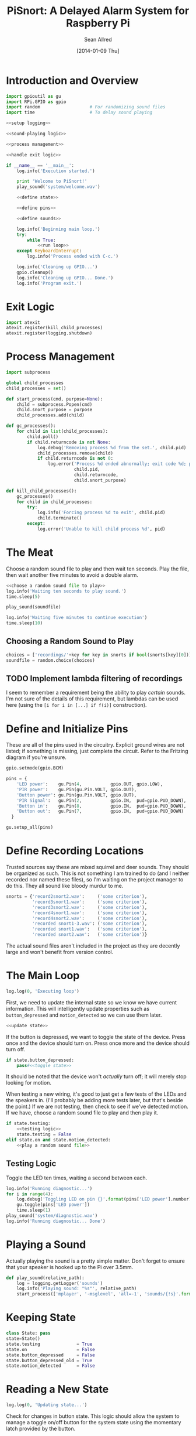 #+Title: PiSnort: A Delayed Alarm System for Raspberry Pi
#+Author: Sean Allred
#+Date: [2014-01-09 Thu]

#+PROPERTY: noweb tangle

* Introduction and Overview
#+BEGIN_SRC python :tangle "main.py" :shebang "#!/usr/bin/sudo python"
  import gpioutil as gu
  import RPi.GPIO as gpio
  import random                   # For randomizing sound files
  import time                     # To delay sound playing

  <<setup logging>>

  <<sound-playing logic>>

  <<process management>>

  <<handle exit logic>>

  if __name__ == '__main__':
      log.info('Execution started.')

      print 'Welcome to PiSnort!'
      play_sound('system/welcome.wav')

      <<define state>>

      <<define pins>>

      <<define sounds>>

      log.info('Beginning main loop.')
      try:
          while True:
              <<run loop>>
      except KeyboardInterrupt:
          log.info('Process ended with C-c.')

      log.info('Cleaning up GPIO...')
      gpio.cleanup()
      log.info('Cleaning up GPIO... Done.')
      log.info('Program exit.')
#+END_SRC

* Exit Logic
:PROPERTIES:
:noweb-ref: handle exit logic
:END:
#+BEGIN_SRC python
  import atexit
  atexit.register(kill_child_processes)
  atexit.register(logging.shutdown)
#+END_SRC

* Process Management
:PROPERTIES:
:noweb-ref: process management
:END:
#+BEGIN_SRC python
  import subprocess

  global child_processes
  child_processes = set()

  def start_process(cmd, purpose=None):
      child = subprocess.Popen(cmd)
      child.snort_purpose = purpose
      child_processes.add(child)

  def gc_processes():
      for child in list(child_processes):
          child.poll()
          if child.returncode is not None:
              log.debug('Removing process %d from the set.', child.pid)
              child_processes.remove(child)
              if child.returncode is not 0:
                  log.error('Process %d ended abnormally; exit code %d; purpose: %s',
                            child.pid,
                            child.returncode,
                            child.snort_purpose)

  def kill_child_processes():
      gc_processes()
      for child in child_processes:
          try:
              log.info('Forcing process %d to exit', child.pid)
              child.terminate()
          except:
              log.error('Unable to kill child process %d', pid)
#+END_SRC

* The Meat
:PROPERTIES:
:noweb-ref: play a random sound file
:END:
Choose a random sound file to play and then wait ten seconds.  Play
the file, then wait another five minutes to avoid a double alarm.
#+BEGIN_SRC python
  <<choose a random sound file to play>>
  log.info('Waiting ten seconds to play sound.')
  time.sleep(5)

  play_sound(soundfile)

  log.info('Waiting five minutes to continue execution')
  time.sleep(10)
#+END_SRC

** Choosing a Random Sound to Play
:PROPERTIES:
:noweb-ref: choose a random sound file to play
:END:
#+BEGIN_SRC python
  choices = ['recordings/'+key for key in snorts if bool(snorts[key][0])]
  soundfile = random.choice(choices)
#+END_SRC

** TODO Implement lambda filtering of recordings
I seem to remember a requirement being the ability to play /certain/
sounds.  I'm not sure of the details of this requirement, but lambdas
can be used here (using the =[i for i in [...] if f(i)]= construction).

* Define and Initialize Pins
:PROPERTIES:
:noweb-ref: define pins
:END:
These are all of the pins used in the circuitry.  Explicit ground
wires are not listed; if something is missing, just complete the
circuit.  Refer to the Fritzing diagram if you're unsure.
#+BEGIN_SRC python
  gpio.setmode(gpio.BCM)

  pins = {
      'LED power':    gu.Pin(4,           gpio.OUT, gpio.LOW),
      'PIR power':    gu.Pin(gu.Pin.VOLT, gpio.OUT),
      'Button power': gu.Pin(gu.Pin.VOLT, gpio.OUT),
      'PIR Signal':   gu.Pin(2,           gpio.IN,  pud=gpio.PUD_DOWN),
      'Button in':    gu.Pin(8,           gpio.IN,  pud=gpio.PUD_DOWN),
      'Button out':   gu.Pin(7,           gpio.IN,  pud=gpio.PUD_DOWN)
    }

  gu.setup_all(pins)
#+END_SRC

* Define Recording Locations
:PROPERTIES:
:noweb-ref: define sounds
:END:
Trusted sources say these are mixed squirrel and deer sounds.  They
should be organized as such.  This is not something I am trained to do
(and I neither recorded nor named these files), so I'm waiting on the
project manager to do this. They all sound like bloody murdur to me.
#+BEGIN_SRC python
  snorts = {'record2snort2.wav':     ('some criterion'),
            'record3snort1.wav':     ('some criterion'),
            'record3snort2.wav':     ('some criterion'),
            'record4snort1.wav':     ('some criterion'),
            'record4snort2.wav':     ('some criterion'),
            'recorded snort1-3.wav': ('some criterion'),
            'recorded snort1.wav':   ('some criterion'),
            'recorded snort2.wav':   ('some criterion')}
#+END_SRC

The actual sound files aren't included in the project as they are
decently large and won't benefit from version control.

* The Main Loop
:PROPERTIES:
:noweb-ref: run loop
:END:
#+BEGIN_SRC python
  log.log(0, 'Executing loop')
#+END_SRC

First, we need to update the internal state so we know we have current
information.  This will intelligently update properties such as
=button_depressed= and =motion_detected= so we can use them later.
#+BEGIN_SRC python
  <<update state>>
#+END_SRC

If the button is depressed, we want to toggle the state of the device.
Press once and the device should turn on.  Press once more and the
device should turn off.
#+BEGIN_SRC python
  if state.button_depressed:
      pass#<<toggle state>>
#+END_SRC
It should be noted that the device won't /actually/ turn off; it will
merely stop looking for motion.

When testing a new wiring, it's good to just get a few tests of the
LEDs and the speakers in.  (I'll probably be adding more tests later,
but that's beside the point.)  If we are not testing, then check to
see if we've detected motion.  If we have, choose a random sound file
to play and then play it.
#+BEGIN_SRC python
  if state.testing:
      <<testing logic>>
      state.testing = False
  elif state.on and state.motion_detected:
      <<play a random sound file>>
#+END_SRC

** Testing Logic
:PROPERTIES:
:noweb-ref: testing logic
:END:
Toggle the LED ten times, waiting a second between each.
#+BEGIN_SRC python
  log.info('Running diagnostic...')
  for i in range(4):
      log.debug('Toggling LED on pin {}'.format(pins['LED power'].number))
      gu.toggle(pins['LED power'])
      time.sleep(1)
  play_sound('system/diagnostic.wav')
  log.info('Running diagnostic... Done')
#+END_SRC
* Playing a Sound
:PROPERTIES:
:noweb-ref: sound-playing logic
:END:
Actually playing the sound is a pretty simple matter.  Don't forget to
ensure that your speaker is hooked up to the Pi over 3.5mm.

#+BEGIN_SRC python
  def play_sound(relative_path):
      log = logging.getLogger('sounds')
      log.info('Playing sound: "%s"', relative_path)
      start_process(['mplayer', '-msglevel', 'all=-1', 'sounds/{!s}'.format(relative_path)], 'Play sound {}'.format(relative_path))
#+END_SRC

* Keeping State
:PROPERTIES:
:noweb-ref: define state
:END:
#+BEGIN_SRC python
  class State: pass
  state=State()
  state.testing              = True
  state.on                   = False
  state.button_depressed     = False
  state.button_depressed_old = True
  state.motion_detected      = False
#+END_SRC

* Reading a New State
:PROPERTIES:
:noweb-ref: update state
:END:
#+BEGIN_SRC python
  log.log(0, 'Updating state...')
#+END_SRC

Check for changes in button state.  This logic should allow the system
to manage a toggle on/off button for the system state using the
momentary latch provided by the button.
#+BEGIN_SRC python
  state.button_depressed = gu.read_pin(pins['Button in'])

  if state.button_depressed is not state.button_depressed_old:
      state.button_depressed_old = state.button_depressed
      if state.button_depressed:
          <<toggle state>>
#+END_SRC

Check for any input from the PIR.  If motion is detected, set the
appropriate flag.  (This can easily be collapsed to one line, but is
expanded here for clarity.)
#+BEGIN_SRC python
  if not gu.read_pin(pins['PIR Signal']):
      log.info('Motion detected!')
      state.motion_detected = True
  else:
      state.motion_detected = False
#+END_SRC

#+BEGIN_SRC python
  log.log(0, 'Updating state... Done.')
#+END_SRC

* On/Off System Toggling
:PROPERTIES:
:noweb-ref: toggle state
:END:
#+BEGIN_SRC python
  log.debug('Toggling state...')

  if state.on:
      log.debug('Turning LED OFF')
      gu.set_pin(pins['LED power'], gpio.LOW)
      play_sound('system/deactivate.wav')
  else:
      log.debug('Turning LED ON')
      gu.set_pin(pins['LED power'], gpio.HIGH)
      play_sound('system/activate.wav')

  state.on = not state.on
  log.debug('Toggling state... Done.')
#+END_SRC

* Logging
:PROPERTIES:
:noweb-ref: setup logging
:END:
#+BEGIN_SRC python
  import logging

  logging.basicConfig(
      filename='log',
      format='%(asctime)s (%(name)s) [%(funcName)s] %(levelname)s: %(message)s'
  )
  console = logging.StreamHandler()
  console.setLevel(logging.INFO)
  console.setFormatter(logging.Formatter('%(levelname)-8s: %(message)s'))

  log = logging.getLogger('')
  log.addHandler(console)
  log.setLevel(logging.DEBUG)
  log.propagate = False
#+END_SRC

* Appendix
** GPIO Utility Functions
:PROPERTIES:
:tangle:   gpioutil.py
:END:
*** Dependencies
#+BEGIN_SRC python
  import RPi.GPIO
  import logging
  log = logging.getLogger('')
#+END_SRC
*** Define =Pin= Class
#+BEGIN_SRC python
  class Pin:
      VOLT = 1
      GROUND = 0
      def __init__(self, number, mode, state=None, pud=RPi.GPIO.PUD_OFF):
          self.number = number
          self.mode = mode
          self.state = state
          self.pud = pud
      def __int__(self):
          return self.number
#+END_SRC
*** Writing Pins
#+BEGIN_SRC python
  def set_pin(pin, state):
      assert pin.mode is RPi.GPIO.OUT
      pin.state = state
      RPi.GPIO.output(pin.number, pin.state)
#+END_SRC
*** Reading Pins
#+BEGIN_SRC python
  def read_pin(pin):
      assert pin.mode is RPi.GPIO.IN

      return RPi.GPIO.input(pin.number)
#+END_SRC
*** Toggling Pins
#+BEGIN_SRC python
  def toggle(pin):
      assert pin.mode is RPi.GPIO.OUT
      if pin.state is RPi.GPIO.HIGH:
          set_pin(pin, RPi.GPIO.LOW)
      elif pin.state is RPi.GPIO.LOW:
          set_pin(pin, RPi.GPIO.HIGH)
      else:
          log.critical('What happened?  Pin %d is neither HIGH nor LOW.', pin.number)
#+END_SRC
*** Setup Loop
#+BEGIN_SRC python
  def setup_all(pins):
      log.info('Running initial setup...')
      for pin in sorted(pins.values(), key=lambda p: p.number):
          if pin.number in [Pin.VOLT, Pin.GROUND]:
              continue

          assert pin.mode in [RPi.GPIO.IN, RPi.GPIO.OUT]
          assert pin.state in [RPi.GPIO.HIGH, RPi.GPIO.LOW, None]
          if pin.mode is RPi.GPIO.IN:
              assert pin.state is None

          log.info('Pin {} is {} ({})'.format(pin.number,
                                         'IN' if pin.mode is RPi.GPIO.IN else 'OUT',
                                         pin.pud))
          RPi.GPIO.setup(pin.number, pin.mode, pull_up_down=pin.pud)
          if pin.mode is RPi.GPIO.OUT:
              log.debug('Setting to {}'.format('HIGH' if pin.state is RPi.GPIO.HIGH else 'LOW'))
              RPi.GPIO.output(pin.number, pin.state)
      log.info('Running initial setup... Done.')
#+END_SRC
* Resources
- [[http://elinux.org/RPi_Low-level_peripherals][Pin Map]]
- [[http://www.ladyada.net/learn/sensors/pir.html][Using a PIR]]
* Licensing
** Macauley Library
- Resources :: recordings under =/sounds/recordings/=

The recordings under =/sounds/recordings/= were released by the
Macauley Library of Cornell University and are released under the
following terms.  Refer to [[http://macaulaylibrary.org/terms-of-use][the website]] for the definitive license.

*** List of Recordings
**** =/sounds/recordings/??=
- CommonName :: Coyote
- Genus :: Canis
- Species :: latrans
- VocType :: barks
- RecordingCount :: 125888
- Comments :: Waller, Sara

**** =/sounds/recordings/??=
- CommonName :: Eastern Gray Squirrel
- Genus :: Sciurus
- Species :: carolinensis
- VocType :: call
- RecordingCount :: 127048
- Comments :: Little, Randolph S.

**** =/sounds/recordings/??=
- CommonName :: Woodchuck
- Genus :: Marmota
- Species :: monax
- VocType :: alarm call
- RecordingCount :: 55370
- Comments :: Gunn, William W. H.

**** =/sounds/recordings/??=
- CommonName :: Coyote
- Genus :: Canis
- Species :: latrans
- VocType :: barks
- RecordingCount :: 50261
- Comments :: Keller, Geoffrey A.

**** =/sounds/recordings/??=
- CommonName :: White-tailed deer
- Genus :: Odocoileus
- Species :: virginianus
- VocType :: snort
- RecordingCount :: 131198
- Comments :: Keller, Geoffrey A.

**** =/sounds/recordings/??=
- CommonName :: White-tailed deer
- Genus :: Odocoileus
- Species :: virginianus
- VocType :: snort
- RecordingCount :: 120460
- Comments :: Fischer, Martha J.

**** =/sounds/recordings/??=
- CommonName :: Gray Wolf
- Genus :: Canis
- Species :: lupus
- VocType :: call
- RecordingCount :: 128377
- Comments :: MacDonald, Stewart D.

**** =/sounds/recordings/??=
- CommonName :: White-tailed deer
- Genus :: Odocoileus
- Species :: virginianus
- VocType :: snort
- RecordingCount :: 41832
- Comments :: Evans, William R.

**** =/sounds/recordings/??=
- CommonName :: White-tailed deer
- Genus :: Odocoileus
- Species :: virginianus
- VocType :: snort
- RecordingCount :: 52604
- Comments :: Langtimm, Catherine A.

**** =/sounds/recordings/??=
- CommonName :: Woodchuck
- Genus :: Marmota
- Species :: monax
- VocType :: alarm call
- RecordingCount :: 172798
- Comments :: McGowan, Jay

**** =/sounds/recordings/??=
- CommonName :: Cougar
- Genus :: Puma
- Species :: concolor
- VocType :: call
- RecordingCount :: 126382
- Comments :: Priori, Andrea L.

**** =/sounds/recordings/??=
- CommonName :: Eastern Gray Squirrel
- Genus :: Sciurus
- Species :: carolinensis
- VocType :: call
- RecordingCount :: 94227
- Comments :: Hershberger, Wilbur L

*** Macaulay Library Website Terms of Use
By visiting, viewing and/or using this website, you are agreeing to
these Terms of Use.

This website (herein the "Website") and all materials displayed or
accessible through it, including but not limited to, text,
photographs, images, illustrations, audio and video, computer software
and code (herein called the "Content") are protected by copyright and
are owned by Cornell University, which includes the Macaulay Library
(ML) and the Cornell Lab of Ornithology, its licensors or the party
credited as the content provider.

Subject to the provisions listed in this Terms of Use Agreement,
visitors to the Website are permitted to:
- View Content online.
- Print Website pages for non-commercial, personal, educational, and
  research uses provided that ML is properly cited as the source.
- Retain copies of specimen record data in digital form for
  non-commercial, personal, educational and research purposes provided
  that ML is properly cited as the source.
- Link to and share Website pages from third-party websites for
  non-commercial, personal, educational and research purposes only
  provided that ML is properly cited as the source.
- Share Content for non-commercial, personal, educational and research
  purposes provided that ML is properly cited as the source.


Any other uses (including but not limited to commercial, promotional,
or administrative uses), reproduction, alteration, modification,
public performance or display, uploading or posting onto the internet,
transmission, redistribution or any other exploitation of the Website
or the Content, whether in whole or in part, are prohibited without
prior written permission.

**** Specimen Database Content
Content from the specimen database accessible through the Website must
not be regarded as definitive or published. Distributional,
ecological, taxonomic and other such data should be verified in
consultation with ML curatorial staff. Sensitive data (e.g. locality
data for threatened or endangered species) and some data records may
be restricted from public access through the Website. Access to these
data records may be requested in writing from appropriate curatorial
staff.

**** Links to the Website
You may create links to this website for non-commercial (personal,
educational and research) purposes only. If you wish to solicit a
business relationship with the ML or the Cornell Lab of Ornithology,
you need explicit written permission. While ML encourages links to the
Website [link to "how to cite/link" page], it reserves the right to
prohibit or refuse to accept any link to the Website at any time. You
agree to remove any link you may have to the Website upon the request
of ML.

**** Links From the Website
This website contains links to third-party sites (Third-Party
Websites). ML provides these links only as a service and convenience
to our visitors. We take no responsibility for the content at
Third-Party Websites including, without limitation, any representation
or warranty regarding the legality, accuracy, reliability,
completeness, timeliness, or suitability of any content on any
Third-Party Website. The link to them in no way implies an endorsement
or recommendation of the products, services or information found
there. ML reserves the right to regularly review and re-evaluate any
and all links originating from within the Website and reserves the
right to terminate any link to Third-Party Websites without prior
notification.

**** Sharing of the Content (embedding)
- By using the embed code to display audio and video Content from the
  Website the Embeddable Content on Third-Party Websites, you agree to
  be bound by the following terms:
- Subject to the Terms of Use for the Website, ML grants you a
  non-exclusive, non-transferable license to use the embeddable
  computer code to display the Embeddable Content on Third-Party
  Websites. You may not copy, re-publish, edit, alter, add to or use
  the Embeddable Content, embed code or embeddable player in any other
  way.
- All title, ownership rights and intellectual property rights in and
  to the Embeddable Content, and any code made available by ML to
  embed the Embeddable Content and the embeddable player shall remain
  the property of ML and/or its licensors.
- The Embeddable Content is subject to same terms and conditions
  described in the "Links to the Website" section above.
- The Embeddable Content is for personal use only and cannot be used
  in any commercial way. You may not charge visitors any fee for
  accessing the Embeddable Content, use the Embeddable Content as
  means to secure advertising, or commercialize the Embeddable Content
  or embeddable player in any other way.
- You must properly attribute and create a link back to the ML website
  on the pages of the Third-Party Websites where the Embeddable
  Content is displayed.
- You may not directly or indirectly suggest any endorsement or
  approval by ML of the Third-Party Sites displaying the Embeddable
  Content or any non-ML entity, product or content or any views
  expressed within Third-Party Sites without the ML's prior written
  approval.
- You may not use the Embeddable Content in any way that could bring
  the ML into disrepute or otherwise cause any loss or damage to the
  ML.
- You acknowledge that ML has sole editorial control over the
  Embeddable Content at all times and it may change or restrict,
  suspend or terminate any or all Embeddable Content or your access to
  the Embeddable Content at any time at its sole discretion without
  liability.
- You acknowledge that the Embeddable Content is made available by ML
  on an "as is" and "as available" basis and ML gives no warranty of
  any kind in relation to the Embeddable Content, embed code or the
  embeddable player.

**** Disclaimer of warranties
- The Website and all Content are provided "as is" for informational
  purposes only. By accessing and using the Website you acknowledge
  and agree that use of the Website and Content is entirely at your
  own risk. Where use of the Content is critical to scientific
  investigation, scholarly publication, or policy decisions, you are
  responsible for verifying the Content against primary data
  sources. Although ML applies the highest standards to Website
  performance, security, and data quality, ML makes no representations
  or warranties regarding the Website and Content, including, without
  limitation, no representation or warranty that:
- the Website and/or content will be accurate, complete, reliable,
  suitable or timely;
- any the Content, software, product or service made available through
  the Website will be of suitable for any particular purpose;
- the operation of the Website will be uninterrupted or error free;
- defects or errors in the Website will be corrected;
- the Website will be free from viruses or harmful components; and
  that
- communications to or from the Website will be secure or not
  intercepted.

**** Modifications to Terms of Use
ML reserves the right to modify the content of these terms of use at
any time and it is your responsibility to consult the terms of use on
a regular basis to determine whether any modifications have been
made. By using the Website, you agree to all terms and conditions. Use
of the Website after such changes are posted will signify your
agreement to these revised terms.

**** Indemnification
You agree to indemnify, defend, and hold harmless Cornell University;
its officers, directors, employees, agents, licensors, and third party
providers to the Website from and against all losses, expenses,
damages, and costs, including reasonable attorneys' fees, resulting
from any violation of these Terms. Cornell University reserves the
right to assume the exclusive defense and control of any matter
subject to indemnification by you, in which event you will fully
cooperate with Cornell University in asserting and available
defenses.

